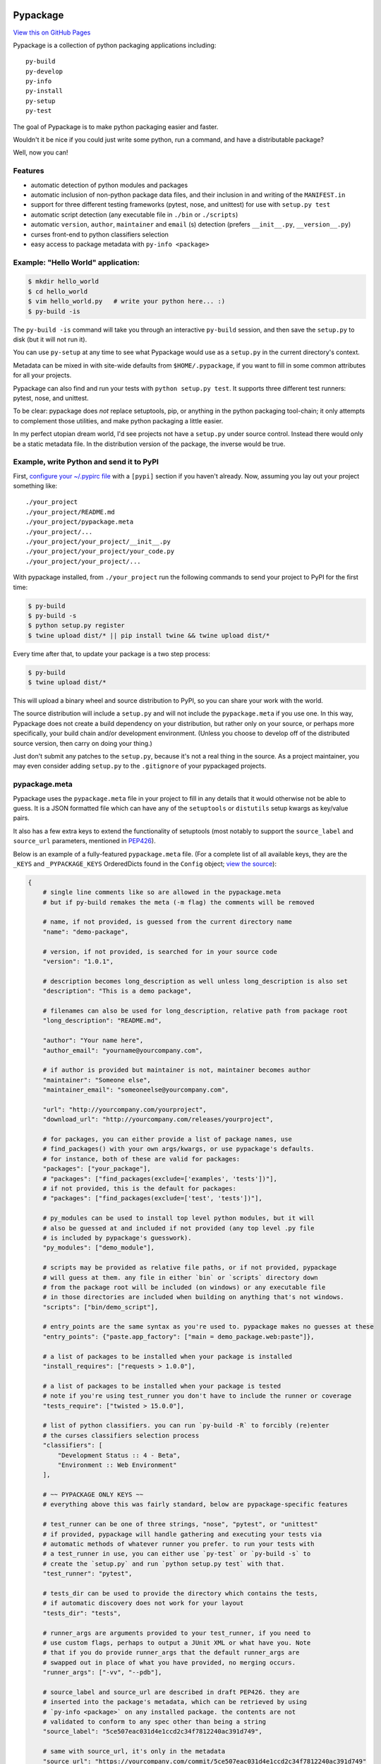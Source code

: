 Pypackage
=========

`View this on GitHub Pages <http://ccpgames.github.io/pypackage/>`__

|Build Status| |Coverage Status| |Version| |Download format| |Downloads
this month| |Development Status| |License| |Gitter Chat|

Pypackage is a collection of python packaging applications including:

::

    py-build
    py-develop
    py-info
    py-install
    py-setup
    py-test

The goal of Pypackage is to make python packaging easier and
faster.

Wouldn't it be nice if you could just write some python, run a command,
and have a distributable package?

Well, now you can!

Features
--------

-  automatic detection of python modules and packages
-  automatic inclusion of non-python package data files, and their
   inclusion in and writing of the ``MANIFEST.in``
-  support for three different testing frameworks (pytest, nose, and
   unittest) for use with ``setup.py test``
-  automatic script detection (any executable file in ``./bin`` or
   ``./scripts``)
-  automatic ``version``, ``author``, ``maintainer`` and ``email`` (s)
   detection (prefers ``__init__.py``, ``__version__.py``)
-  curses front-end to python classifiers selection
-  easy access to package metadata with ``py-info <package>``

Example: "Hello World" application:
-----------------------------------

.. code:: bash

    $ mkdir hello_world
    $ cd hello_world
    $ vim hello_world.py   # write your python here... :)
    $ py-build -is

The ``py-build -is`` command will take you through an interactive
``py-build`` session, and then save the ``setup.py`` to disk (but it
will not run it).

You can use ``py-setup`` at any time to see what Pypackage would use
as a ``setup.py`` in the current directory's context.

Metadata can be mixed in with site-wide defaults from ``$HOME/.pypackage``,
if you want to fill in some common attributes for all your projects.

Pypackage can also find and run your tests with ``python setup.py test``.
It supports three different test runners: pytest, nose, and unittest.

To be clear: pypackage does *not* replace setuptools, pip, or anything
in the python packaging tool-chain; it only attempts to complement those
utilities, and make python packaging a little easier.

In my perfect utopian dream world, I'd see projects not have a ``setup.py``
under source control. Instead there would only be a static metadata file.
In the distribution version of the package, the inverse would be true.

Example, write Python and send it to PyPI
-----------------------------------------

First, `configure your ~/.pypirc
file <https://docs.python.org/2/distutils/packageindex.html#pypirc>`__
with a ``[pypi]`` section if you haven't already. Now, assuming you lay
out your project something like:

::

    ./your_project
    ./your_project/README.md
    ./your_project/pypackage.meta
    ./your_project/...
    ./your_project/your_project/__init__.py
    ./your_project/your_project/your_code.py
    ./your_project/your_project/...

With pypackage installed, from ``./your_project`` run the following
commands to send your project to PyPI for the first time:

.. code:: bash

    $ py-build
    $ py-build -s
    $ python setup.py register
    $ twine upload dist/* || pip install twine && twine upload dist/*

Every time after that, to update your package is a two step process:

.. code:: bash

    $ py-build
    $ twine upload dist/*

This will upload a binary wheel and source distribution to PyPI, so you
can share your work with the world.

The source distribution will include a ``setup.py`` and will not include
the ``pypackage.meta`` if you use one. In this way, Pypackage does not
create a build dependency on your distribution, but rather only on your
source, or perhaps more specifically, your build chain and/or
development environment. (Unless you choose to develop off of the
distributed source version, then carry on doing your thing.)

Just don't submit any patches to the ``setup.py``, because it's not a real
thing in the source. As a project maintainer, you may even consider adding
``setup.py`` to the ``.gitignore`` of your pypackaged projects.

pypackage.meta
--------------

Pypackage uses the ``pypackage.meta`` file in your project to fill in
any details that it would otherwise not be able to guess. It is a JSON
formatted file which can have any of the ``setuptools`` or ``distutils``
setup kwargs as key/value pairs.

It also has a few extra keys to extend the functionality of setuptools (most
notably to support the ``source_label`` and ``source_url`` parameters,
mentioned in `PEP426 <http://legacy.python.org/dev/peps/pep-0426/>`__).

Below is an example of a fully-featured ``pypackage.meta`` file.
(For a complete list of all available keys, they are the ``_KEYS`` and
``_PYPACKAGE_KEYS`` OrderedDicts found in the ``Config`` object;
`view the source
<https://github.com/ccpgames/pypackage/blob/master/pypackage/config.py>`__):

.. code:: meta

    {
        # single line comments like so are allowed in the pypackage.meta
        # but if py-build remakes the meta (-m flag) the comments will be removed

        # name, if not provided, is guessed from the current directory name
        "name": "demo-package",

        # version, if not provided, is searched for in your source code
        "version": "1.0.1",

        # description becomes long_description as well unless long_description is also set
        "description": "This is a demo package",

        # filenames can also be used for long_description, relative path from package root
        "long_description": "README.md",

        "author": "Your name here",
        "author_email": "yourname@yourcompany.com",

        # if author is provided but maintainer is not, maintainer becomes author
        "maintainer": "Someone else",
        "maintainer_email": "someoneelse@yourcompany.com",

        "url": "http://yourcompany.com/yourproject",
        "download_url": "http://yourcompany.com/releases/yourproject",

        # for packages, you can either provide a list of package names, use
        # find_packages() with your own args/kwargs, or use pypackage's defaults.
        # for instance, both of these are valid for packages:
        "packages": ["your_package"],
        # "packages": ["find_packages(exclude=['examples', 'tests'])"],
        # if not provided, this is the default for packages:
        # "packages": ["find_packages(exclude=['test', 'tests'])"],

        # py_modules can be used to install top level python modules, but it will
        # also be guessed at and included if not provided (any top level .py file
        # is included by pypackage's guesswork).
        "py_modules": ["demo_module"],

        # scripts may be provided as relative file paths, or if not provided, pypackage
        # will guess at them. any file in either `bin` or `scripts` directory down
        # from the package root will be included (on windows) or any executable file
        # in those directories are included when building on anything that's not windows.
        "scripts": ["bin/demo_script"],

        # entry_points are the same syntax as you're used to. pypackage makes no guesses at these
        "entry_points": {"paste.app_factory": ["main = demo_package.web:paste"]},

        # a list of packages to be installed when your package is installed
        "install_requires": ["requests > 1.0.0"],

        # a list of packages to be installed when your package is tested
        # note if you're using test_runner you don't have to include the runner or coverage
        "tests_require": ["twisted > 15.0.0"],

        # list of python classifiers. you can run `py-build -R` to forcibly (re)enter
        # the curses classifiers selection process
        "classifiers": [
            "Development Status :: 4 - Beta",
            "Environment :: Web Environment"
        ],

        # ~~ PYPACKAGE ONLY KEYS ~~
        # everything above this was fairly standard, below are pypackage-specific features

        # test_runner can be one of three strings, "nose", "pytest", or "unittest"
        # if provided, pypackage will handle gathering and executing your tests via
        # automatic methods of whatever runner you prefer. to run your tests with
        # a test_runner in use, you can either use `py-test` or `py-build -s` to
        # create the `setup.py` and run `python setup.py test` with that.
        "test_runner": "pytest",

        # tests_dir can be used to provide the directory which contains the tests,
        # if automatic discovery does not work for your layout
        "tests_dir": "tests",

        # runner_args are arguments provided to your test_runner, if you need to
        # use custom flags, perhaps to output a JUnit XML or what have you. Note
        # that if you do provide runner_args that the default runner_args are
        # swapped out in place of what you have provided, no merging occurs.
        "runner_args": ["-vv", "--pdb"],

        # source_label and source_url are described in draft PEP426. they are
        # inserted into the package's metadata, which can be retrieved by using
        # `py-info <package>` on any installed package. the contents are not
        # validated to conform to any spec other than being a string
        "source_label": "5ce507eac031d4e1ccd2c34f7812240ac391d749",

        # same with source_url, it's only in the metadata
        "source_url": "https://yourcompany.com/commit/5ce507eac031d4e1ccd2c34f7812240ac391d749"
    }

Further examples
----------------

If your OS can run a bash script, execute ``demo.sh`` in the top level
of this repo to create a new pypackage venv and some simple example
packages in an ``example`` directory. From there feel free to play
around and experiment with pypackage features and applications.


Screenshots
-----------

The following screenshots were all taken with the ``detected_pkg`` package,
which is created by the ``demo.sh`` script described in the further examples
section above.

Curses top level classifiers selection screen:

.. image:: https://raw.githubusercontent.com/ccpgames/pypackage/gh-pages/images/top_level_post.png
    :alt: top level classifiers
    :align: center

Curses development status screen with ``Beta`` selected:

.. image:: https://raw.githubusercontent.com/ccpgames/pypackage/gh-pages/images/dev_status_post.png
    :alt: development status classifiers
    :align: center

Interactive build process which used the above in its classifiers selection:

.. image:: https://raw.githubusercontent.com/ccpgames/pypackage/gh-pages/images/interactive_build_post.png
    :alt: `py-build -si` interactive build session
    :align: center


Copyright and License
=====================

pypackage was written by Adam Talsma

Copyright (c) 2015 CCP hf.

Permission is hereby granted, free of charge, to any person obtaining a
copy of this software and associated documentation files (the
"Software"), to deal in the Software without restriction, including
without limitation the rights to use, copy, modify, merge, publish,
distribute, sublicense, and/or sell copies of the Software, and to
permit persons to whom the Software is furnished to do so, subject to
the following conditions:

The above copyright notice and this permission notice shall be included
in all copies or substantial portions of the Software.

THE SOFTWARE IS PROVIDED "AS IS", WITHOUT WARRANTY OF ANY KIND, EXPRESS
OR IMPLIED, INCLUDING BUT NOT LIMITED TO THE WARRANTIES OF
MERCHANTABILITY, FITNESS FOR A PARTICULAR PURPOSE AND NONINFRINGEMENT.
IN NO EVENT SHALL THE AUTHORS OR COPYRIGHT HOLDERS BE LIABLE FOR ANY
CLAIM, DAMAGES OR OTHER LIABILITY, WHETHER IN AN ACTION OF CONTRACT,
TORT OR OTHERWISE, ARISING FROM, OUT OF OR IN CONNECTION WITH THE
SOFTWARE OR THE USE OR OTHER DEALINGS IN THE SOFTWARE.

.. |Build Status| image:: https://travis-ci.org/ccpgames/pypackage.svg?branch=master
   :target: https://travis-ci.org/ccpgames/pypackage
.. |Coverage Status| image:: https://coveralls.io/repos/ccpgames/pypackage/badge.svg?branch=master
   :target: https://coveralls.io/r/ccpgames/pypackage?branch=master
.. |Version| image:: https://img.shields.io/pypi/v/pypackage.svg
   :target: https://pypi.python.org/pypi/pypackage/
.. |Download format| image:: https://img.shields.io/badge/format-wheel-green.svg?
   :target: https://pypi.python.org/pypi/pypackage/
.. |Downloads this month| image:: https://img.shields.io/pypi/dm/pypackage.svg
   :target: https://pypi.python.org/pypi/pypackage/
.. |Development Status| image:: https://img.shields.io/badge/status-beta-orange.svg
   :target: https://pypi.python.org/pypi/pypackage/
.. |License| image:: https://img.shields.io/github/license/ccpgames/pypackage.svg
   :target: https://pypi.python.org/pypi/pypackage/
.. |Gitter Chat| image:: https://badges.gitter.im/Join%20Chat.svg
   :alt: Join the chat at https://gitter.im/ccpgames/pypackage
   :target: https://gitter.im/ccpgames/pypackage?utm_source=badge&utm_medium=badge&utm_campaign=pr-badge&utm_content=badge

